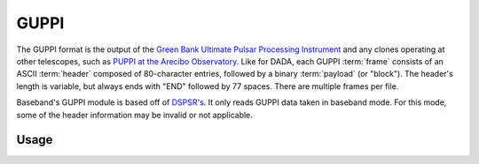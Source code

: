 *****
GUPPI
*****

The GUPPI format is the output of the `Green Bank Ultimate Pulsar Processing
Instrument <https://safe.nrao.edu/wiki/bin/view/CICADA/NGNPP>`_ and any clones
operating at other telescopes, such as `PUPPI at the Arecibo Observatory
<http://www.naic.edu/puppi-observing/>`_.  Like for DADA, each GUPPI
:term:`frame` consists of an ASCII :term:`header` composed of 80-character
entries, followed by a binary :term:`payload` (or "block").  The
header's length is variable, but always ends with "END" followed by 77 spaces. 
There are multiple frames per file.

Baseband's GUPPI module is based off of `DSPSR's <https://github.com/demorest/dspsr>`_.
It only reads GUPPI data taken in baseband mode.  For this mode, some of the
header information may be invalid or not applicable.

.. _guppi_usage:

Usage
=====
